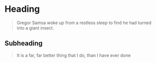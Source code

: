 * Heading
  #+begin_quote
  Gregor Samsa woke up from a restless sleep to find he had turned into a giant insect.
  #+end_quote
** Subheading
   #+begin_quote
   It is a far, far better thing that I do, than I have ever done
   #+end_quote